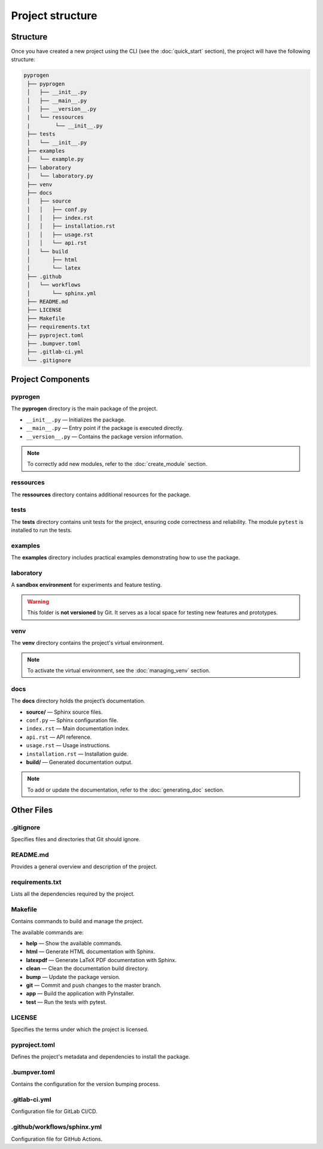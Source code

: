 Project structure
=================

Structure
-----------------

Once you have created a new project using the CLI (see the :doc:`quick_start` section), the project will have the following structure:

.. code-block:: console

   pyprogen
    ├── pyprogen
    │   ├── __init__.py
    │   ├── __main__.py
    │   ├── __version__.py
    |   └── ressources
    |        └── __init__.py
    ├── tests
    │   └── __init__.py
    ├── examples
    │   └── example.py
    ├── laboratory
    │   └── laboratory.py
    ├── venv
    ├── docs
    │   ├── source
    │   │   ├── conf.py
    │   │   ├── index.rst
    │   │   ├── installation.rst
    │   │   ├── usage.rst
    │   │   └── api.rst
    │   └── build
    │       ├── html
    │       └── latex
    ├── .github
    │   └── workflows
    │       └── sphinx.yml
    ├── README.md
    ├── LICENSE
    ├── Makefile
    ├── requirements.txt
    ├── pyproject.toml
    ├── .bumpver.toml
    ├── .gitlab-ci.yml
    └── .gitignore



Project Components
------------------

pyprogen
~~~~~~~~

The **pyprogen** directory is the main package of the project.

- ``__init__.py`` — Initializes the package.  
- ``__main__.py`` — Entry point if the package is executed directly.  
- ``__version__.py`` — Contains the package version information.  

.. note::

   To correctly add new modules, refer to the :doc:`create_module` section.

ressources
~~~~~~~~~~

The **ressources** directory contains additional resources for the package.

tests
~~~~~

The **tests** directory contains unit tests for the project, ensuring code correctness and reliability.
The module ``pytest`` is installed to run the tests.

examples
~~~~~~~~

The **examples** directory includes practical examples demonstrating how to use the package.

laboratory
~~~~~~~~~~

A **sandbox environment** for experiments and feature testing.

.. warning::

   This folder is **not versioned** by Git. It serves as a local space for testing new features and prototypes.

venv
~~~~

The **venv** directory contains the project's virtual environment.

.. note::

   To activate the virtual environment, see the :doc:`managing_venv` section.

docs
~~~~

The **docs** directory holds the project’s documentation.

- **source/** — Sphinx source files.  
- ``conf.py`` — Sphinx configuration file.  
- ``index.rst`` — Main documentation index.  
- ``api.rst`` — API reference.  
- ``usage.rst`` — Usage instructions.  
- ``installation.rst`` — Installation guide.
- **build/** — Generated documentation output.

.. note::

   To add or update the documentation, refer to the :doc:`generating_doc` section.

Other Files
-----------

.gitignore
~~~~~~~~~~

Specifies files and directories that Git should ignore.

README.md
~~~~~~~~~

Provides a general overview and description of the project.

requirements.txt
~~~~~~~~~~~~~~~~

Lists all the dependencies required by the project.

Makefile
~~~~~~~~

Contains commands to build and manage the project.

The available commands are:

- **help** — Show the available commands.
- **html** — Generate HTML documentation with Sphinx.
- **latexpdf** — Generate LaTeX PDF documentation with Sphinx.
- **clean** — Clean the documentation build directory.
- **bump** — Update the package version.
- **git** — Commit and push changes to the master branch.
- **app** — Build the application with PyInstaller.
- **test** — Run the tests with pytest.

LICENSE
~~~~~~~

Specifies the terms under which the project is licensed.

pyproject.toml
~~~~~~~~~~~~~~

Defines the project's metadata and dependencies to install the package.

.bumpver.toml
~~~~~~~~~~~~~

Contains the configuration for the version bumping process.

.gitlab-ci.yml
~~~~~~~~~~~~~~

Configuration file for GitLab CI/CD.

.github/workflows/sphinx.yml
~~~~~~~~~~~~~~~~~~~~~~~~~~~~~

Configuration file for GitHub Actions.

